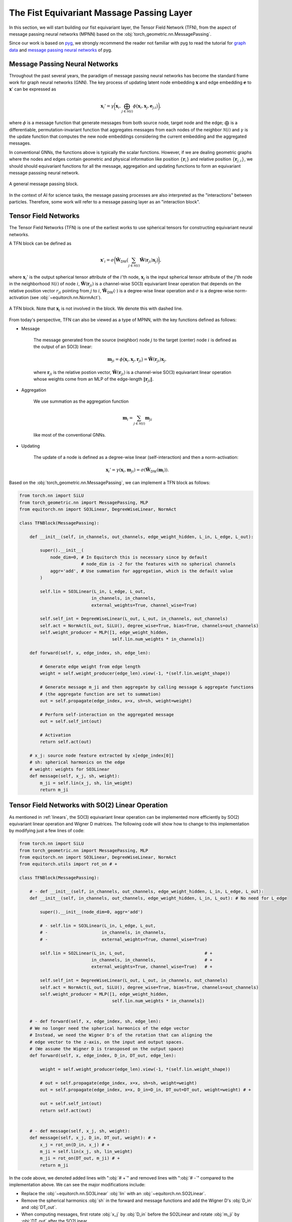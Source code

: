 The Fist Equivariant Massage Passing Layer
==========================================

In this section, we will start building our fist equivariant layer, the Tensor Field Network (TFN), from the aspect of message passing neural networks (MPNN) based on the :obj:`torch_geometric.nn.MessagePassing`.

Since our work is based on `pyg <https://pytorch-geometric.readthedocs.io/en/latest/index.html>`_, we strongly recommend the reader not familiar with pyg to read the tutorial for `graph data <https://pytorch-geometric.readthedocs.io/en/latest/get_started/introduction.html>`_ and `message passing neural networks <https://pytorch-geometric.readthedocs.io/en/latest/tutorial/create_gnn.html>`_ of pyg.

Message Passing Neural Networks
-------------------------------

Throughout the past several years, the paradigm of message passing neural networks has become the standard frame work for graph neural networks (GNN). The key process of updating latent node embedding :math:`\mathbf{x}` and edge embedding :math:`\mathbf{e}` to :math:`\mathbf{x}'` can be expressed as   

.. math::
    \mathbf{x}_i'=\gamma\bigg(\mathbf{x}_i,\bigoplus_{j\in\mathcal{N}(i)}\phi\big(\mathbf{x}_i,\mathbf{x}_j,\mathbf{e}_{j;i}\big)\bigg),

where :math:`\phi` is a message function that generate messages from both source node, target node and the edge; :math:`\bigoplus` is a differentiable, permutation-invariant function that aggregates messages from each nodes of the neighbor :math:`\mathcal{N}(i)` and :math:`\gamma` is the update function that computes the new node embeddings considering the current embedding and the aggregated messages. 

In conventional GNNs, the functions above is typically the scalar functions. However, if we are dealing geometric graphs where the nodes and edges contain geometric and physical information like position :math:`\{\mathbf{r}_i\}` and relative position :math:`\{\mathbf{r}_{j,i}\}`, we should should equivariant functions for all the message, aggregation and updating functions to form an equivariant message passsing neural network.

.. figure:: ./imgs/4_MPNN.png
    :align: center
    :scale: 60%

    A general message passing block.

In the context of AI for science tasks, the message passing processes are also interpreted as the "interactions" between particles. Therefore, some work will refer to a message passing layer as an "interaction block".

Tensor Field Networks
---------------------

The Tensor Field Networks (TFN) is one of the earliest works to use spherical tensors for constructing equivariant neural networks. 

A TFN block can be defined as

.. math::
    \mathbf{x}'_i = \sigma\bigg(\tilde{\mathbf{W}}_{\text{DW}}\big(\sum_{j\in\mathcal{N}(i)}\tilde{\mathbf{W}}(\mathbf{r}_{ji})\mathbf{x}_j\big)\bigg),

where :math:`\mathbf{x}_i'` is the output spherical tensor attribute of the :math:`i`'th node, :math:`\mathbf{x}_j` is the input spherical tensor attribute of the :math:`j`'th node in the neighborhood :math:`\mathcal{N}(i)` of node :math:`i`, :math:`\tilde{\mathbf{W}}(\mathbf{r}_{ji})` is a channel-wise SO(3) equivariant linear operation that depends on the relative position vector :math:`r_{ji}` pointing from :math:`j` to :math:`i`, :math:`\tilde{\mathbf{W}}_{\text{DW}}(\cdot)` is a degree-wise linear operation and :math:`\sigma` is a degree-wise norm-activation (see :obj:`~equitorch.nn.NormAct`).

.. figure:: ./imgs/4_TFN.png
    :align: center
    :scale: 60%

    A TFN block. 
    Note that :math:`\mathbf{x}_i` is not involved in the block. We denote this with dashed line.

From today's perspective, TFN can also be viewed as a type of MPNN, with the key functions defined as follows:

- Message
    
    The message generated from the source (neighbor) node :math:`j` to the target (center) node :math:`i` is defined as the output of an SO(3) linear:

    .. math::
        \mathbf{m}_{ji}=\phi\big(\mathbf{x}_i,\mathbf{x}_j,\mathbf{r}_{ji}\big)=\tilde{\mathbf{W}}(\mathbf{r}_{ji})\mathbf{x}_j,

    where :math:`\mathbf{r}_{ji}` is the relative postion vector, :math:`\tilde{\mathbf{W}}(\mathbf{r}_{ji})` is a channel-wise SO(3) equivariant linear operation whose weights come from an MLP of the edge-length :math:`\|\mathbf{r}_{ji}\|`.            

- Aggregation

    We use summation as the aggregation function
    
    .. math::
        \mathbf{m}_i =\sum_{j\in\mathcal{N}(i)}\mathbf{m}_{ji}

    like most of the conventional GNNs.

- Updating

    The update of a node is defined as a degree-wise linear (self-interaction) and then a norm-activation:

    .. math::
        \mathbf{x}_i'=\gamma(\mathbf{x}_i, \mathbf{m}_{ji})=\sigma(\tilde{\mathbf{W}}_{\text{DW}}(\mathbf{m}_i)).

Based on the :obj:`torch_geometric.nn.MessagePassing`, we can implement a TFN block as follows:

.. code-block:: python

    from torch.nn import SiLU
    from torch_geometric.nn import MessagePassing, MLP
    from equitorch.nn import SO3Linear, DegreeWiseLinear, NormAct

    class TFNBlock(MessagePassing):

        def __init__(self, in_channels, out_channels, edge_weight_hidden, L_in, L_edge, L_out):

            super().__init__(
                node_dim=0, # In Equitorch this is necessary since by default
                            # node_dim is -2 for the features with no spherical channels
                aggr='add', # Use summation for aggregation, which is the default value
            ) 

            self.lin = SO3Linear(L_in, L_edge, L_out, 
                                in_channels, in_channels, 
                                external_weights=True, channel_wise=True)

            self.self_int = DegreeWiseLinear(L_out, L_out, in_channels, out_channels)
            self.act = NormAct(L_out, SiLU(), degree_wise=True, bias=True, channels=out_channels)
            self.weight_producer = MLP([1, edge_weight_hidden, 
                                        self.lin.num_weights * in_channels])

        def forward(self, x, edge_index, sh, edge_len):

            # Generate edge weight from edge length
            weight = self.weight_producer(edge_len).view(-1, *(self.lin.weight_shape))

            # Generate message m_ji and then aggregate by calling message & aggregate functions
            # (the aggregate function are set to summation)
            out = self.propagate(edge_index, x=x, sh=sh, weight=weight)
            
            # Perform self-interaction on the aggregated message
            out = self.self_int(out)
            
            # Activation
            return self.act(out) 

        # x_j: source node feature extracted by x[edge_index[0]]
        # sh: spherical harmonics on the edge
        # weight: weights for SO3Linear
        def message(self, x_j, sh, weight):
            m_ji = self.lin(x_j, sh, lin_weight)
            return m_ji

Tensor Field Networks with SO(2) Linear Operation
-------------------------------------------------

As mentioned in :ref:`linears`, the SO(3) equivariant linear operation can be implemented more efficiently by SO(2) equivariant linear operation and Wigner D matrices. The following code will show how to change to this implementation by modifying just a few lines of code:

.. code-block:: python

    from torch.nn import SiLU
    from torch_geometric.nn import MessagePassing, MLP
    from equitorch.nn import SO3Linear, DegreeWiseLinear, NormAct
    from equitorch.utils import rot_on # +

    class TFNBlock(MessagePassing):

        # - def __init__(self, in_channels, out_channels, edge_weight_hidden, L_in, L_edge, L_out):
        def __init__(self, in_channels, out_channels, edge_weight_hidden, L_in, L_out): # No need for L_edge

            super().__init__(node_dim=0, aggr='add') 

            # - self.lin = SO3Linear(L_in, L_edge, L_out, 
            # -                     in_channels, in_channels, 
            # -                     external_weights=True, channel_wise=True)

            self.lin = SO2Linear(L_in, L_out,                               # +
                                in_channels, in_channels,                   # +
                                external_weights=True, channel_wise=True)   # +

            self.self_int = DegreeWiseLinear(L_out, L_out, in_channels, out_channels)
            self.act = NormAct(L_out, SiLU(), degree_wise=True, bias=True, channels=out_channels)
            self.weight_producer = MLP([1, edge_weight_hidden, 
                                        self.lin.num_weights * in_channels])

        
        # - def forward(self, x, edge_index, sh, edge_len):
        # We no longer need the spherical harmonics of the edge vector
        # Instead, we need the Wigner D's of the rotation that can aligning the 
        # edge vector to the z-axis, on the input and output spaces. 
        # (We assume the Wigner D is transposed on the output space) 
        def forward(self, x, edge_index, D_in, DT_out, edge_len):

            weight = self.weight_producer(edge_len).view(-1, *(self.lin.weight_shape))

            # out = self.propagate(edge_index, x=x, sh=sh, weight=weight)
            out = self.propagate(edge_index, x=x, D_in=D_in, DT_out=DT_out, weight=weight) # +
            
            out = self.self_int(out)
            return self.act(out) 

        
        # - def message(self, x_j, sh, weight):
        def message(self, x_j, D_in, DT_out, weight): # +
            x_j = rot_on(D_in, x_j) # +  
            m_ji = self.lin(x_j, sh, lin_weight)
            m_ji = rot_on(DT_out, m_ji) # + 
            return m_ji

In the code above, we denoted added lines with ":obj:`# +`" and removed lines with ":obj:`# -`" compared to the implementation above. We can see the major modifications include:

- Replace the :obj:`~equitorch.nn.SO3Linear` :obj:`lin` with an :obj:`~equitorch.nn.SO2Linear`.
- Remove the spherical harmonics :obj:`sh` in the forward and message functions and add the Wigner D's :obj:`D_in` and :obj:`DT_out`.
- When computing messages, first rotate :obj:`x_j` by :obj:`D_in` before the SO2Linear and rotate :obj:`m_ji` by :obj:`DT_out` after the SO2Linear.